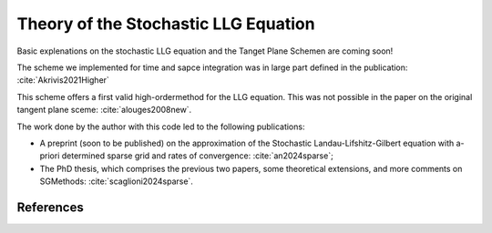 Theory of the Stochastic LLG Equation
=====================================

Basic explenations on the stochastic LLG equation and the Tanget Plane Schemen 
are coming soon!

The scheme we implemented for time and sapce integration was in large part defined in the publication:
:cite:`Akrivis2021Higher`

This scheme offers a first valid high-ordermethod for the LLG equation. This was 
not possible in the paper on the original tangent plane sceme:
:cite:`alouges2008new`.

The work done by the author with this code led to the following publications:

* A preprint (soon to be published) on the approximation of the 
  Stochastic Landau-Lifshitz-Gilbert equation with a-priori determined sparse 
  grid and rates of convergence: 
  :cite:`an2024sparse`;

* The PhD thesis, which comprises the previous two 
  papers, some theoretical extensions, and more comments on SGMethods:
  :cite:`scaglioni2024sparse`.


References
----------

.. bibliography:: references.bib
